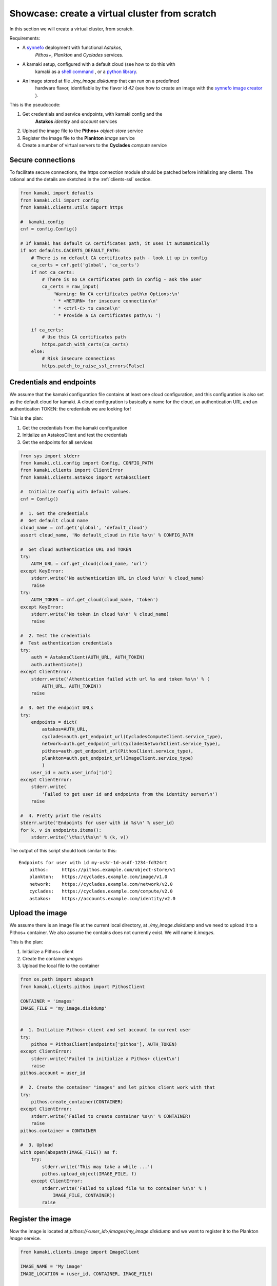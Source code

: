 
Showcase: create a virtual cluster from scratch
===============================================

In this section we will create a virtual cluster, from scratch.

Requirements:

* A `synnefo <http://www.synnefo.org>`_ deployment with functional *Astakos*,
    *Pithos+*, *Plankton* and *Cyclades* services.

* A kamaki setup, configured with a default cloud (see how to do this with
    kamaki as a
    `shell command <../examplesdir/configuration.html#multiple-clouds-in-a-single-configuration>`_ ,
    or a
    `python library <config.html#set-a-new-cloud-name-it-new-cloud-and-set-it-as-default>`_.

* An image stored at file *./my_image.diskdump* that can run on a predefined
    hardware flavor, identifiable by the flavor id *42* (see how to create an
    image with the
    `synnefo image creator <http://www.synnefo.org/docs/snf-image-creator/latest/index.html>`_
    ).

This is the pseudocode:

#. Get credentials and service endpoints, with kamaki config and the
    **Astakos** *identity* and *account* services
#. Upload the image file to the **Pithos+** *object-store* service
#. Register the image file to the **Plankton** *image* service
#. Create a number of virtual servers to the **Cyclades** *compute* service

Secure connections
------------------

To facilitate secure connections, the https connection module should be
patched before initializing any clients. The rational and the details are
sketched in the :ref:`clients-ssl` section.

.. code-block:: python

    from kamaki import defaults
    from kamaki.cli import config
    from kamaki.clients.utils import https

    #  kamaki.config
    cnf = config.Config()

    # If kamaki has default CA certificates path, it uses it automatically
    if not defaults.CACERTS_DEFAULT_PATH:
        # There is no default CA certificates path - look it up in config
        ca_certs = cnf.get('global', 'ca_certs')
        if not ca_certs:
            # There is no CA certificates path in config - ask the user
            ca_certs = raw_input(
                'Warning: No CA certificates path\n Options:\n'
                ' * <RETURN> for insecure connection\n'
                ' * <ctrl-C> to cancel\n'
                ' * Provide a CA certificates path\n: ')

        if ca_certs:
            # Use this CA certificates path
            https.patch_with_certs(ca_certs)
        else:
            # Risk insecure connections
            https.patch_to_raise_ssl_errors(False)

Credentials and endpoints
-------------------------

We assume that the kamaki configuration file contains at least one cloud
configuration, and this configuration is also set as the default cloud for
kamaki. A cloud configuration is basically a name for the cloud, an
authentication URL and an authentication TOKEN: the credentials we are looking
for!

This is the plan:

#. Get the credentials from the kamaki configuration
#. Initialize an AstakosClient and test the credentials
#. Get the endpoints for all services

.. code-block:: python

    from sys import stderr
    from kamaki.cli.config import Config, CONFIG_PATH
    from kamaki.clients import ClientError
    from kamaki.clients.astakos import AstakosClient

    #  Initialize Config with default values.
    cnf = Config()

    #  1. Get the credentials
    #  Get default cloud name
    cloud_name = cnf.get('global', 'default_cloud')
    assert cloud_name, 'No default_cloud in file %s\n' % CONFIG_PATH

    #  Get cloud authentication URL and TOKEN
    try:
        AUTH_URL = cnf.get_cloud(cloud_name, 'url')
    except KeyError:
        stderr.write('No authentication URL in cloud %s\n' % cloud_name)
        raise
    try:
        AUTH_TOKEN = cnf.get_cloud(cloud_name, 'token')
    except KeyError:
        stderr.write('No token in cloud %s\n' % cloud_name)
        raise

    #  2. Test the credentials
    #  Test authentication credentials
    try:
        auth = AstakosClient(AUTH_URL, AUTH_TOKEN)
        auth.authenticate()
    except ClientError:
        stderr.write('Athentication failed with url %s and token %s\n' % (
            AUTH_URL, AUTH_TOKEN))
        raise

    #  3. Get the endpoint URLs
    try:
        endpoints = dict(
            astakos=AUTH_URL,
            cyclades=auth.get_endpoint_url(CycladesComputeClient.service_type),
            network=auth.get_endpoint_url(CycladesNetworkClient.service_type),
            pithos=auth.get_endpoint_url(PithosClient.service_type),
            plankton=auth.get_endpoint_url(ImageClient.service_type)
            )
        user_id = auth.user_info['id']
    except ClientError:
        stderr.write(
            'Failed to get user id and endpoints from the identity server\n')
        raise

    #  4. Pretty print the results
    stderr.write('Endpoints for user with id %s\n' % user_id)
    for k, v in endpoints.items():
        stderr.write('\t%s:\t%s\n' % (k, v))

The output of this script should look similar to this::

    Endpoints for user with id my-us3r-1d-asdf-1234-fd324rt
        pithos:     https://pithos.example.com/object-store/v1
        plankton:   https://cyclades.example.com/image/v1.0
        network:    https://cyclades.example.com/network/v2.0
        cyclades:   https://cyclades.example.com/compute/v2.0
        astakos:    https://accounts.example.com/identity/v2.0



Upload the image
----------------

We assume there is an image file at the current local directory, at
*./my_image.diskdump* and we need to upload it to a Pithos+ container. We also
assume the contains does not currently exist. We will name it *images*.

This is the plan:

#. Initialize a Pithos+ client
#. Create the container *images*
#. Upload the local file to the container

.. code-block:: python

    from os.path import abspath
    from kamaki.clients.pithos import PithosClient

    CONTAINER = 'images'
    IMAGE_FILE = 'my_image.diskdump'


    #  1. Initialize Pithos+ client and set account to current user
    try:
        pithos = PithosClient(endpoints['pithos'], AUTH_TOKEN)
    except ClientError:
        stderr.write('Failed to initialize a Pithos+ client\n')
        raise
    pithos.account = user_id

    #  2. Create the container "images" and let pithos client work with that
    try:
        pithos.create_container(CONTAINER)
    except ClientError:
        stderr.write('Failed to create container %s\n' % CONTAINER)
        raise
    pithos.container = CONTAINER

    #  3. Upload
    with open(abspath(IMAGE_FILE)) as f:
        try:
            stderr.write('This may take a while ...')
            pithos.upload_object(IMAGE_FILE, f)
        except ClientError:
            stderr.write('Failed to upload file %s to container %s\n' % (
                IMAGE_FILE, CONTAINER))
            raise

Register the image
------------------

Now the image is located at *pithos://<user_id>/images/my_image.diskdump*
and we want to register it to the Plankton *image* service.

.. code-block:: python

    from kamaki.clients.image import ImageClient

    IMAGE_NAME = 'My image'
    IMAGE_LOCATION = (user_id, CONTAINER, IMAGE_FILE)

    #  3.1 Initialize ImageClient
    try:
        plankton = ImageClient(endpoints['plankton'], AUTH_TOKEN)
    except ClientError:
        stderr.write('Failed to initialize the Image client client\n')
        raise

    #  3.2 Register the image
    properties = dict(osfamily='linux', root_partition='1')
    try:
        image = plankton.register(IMAGE_NAME, IMAGE_LOCATION)
    except ClientError:
        stderr.write('Failed to register image %s\n' % IMAGE_NAME)
        raise

Create the virtual cluster
--------------------------

In order to build a virtual cluster, we need some information:

* an image id. We can get them from *image['id']* (the id of the image we
    have just created)
* a hardware flavor. Assume we have picked the flavor with id *42*
* a set of names for our virtual servers. We will name them *cluster1*,
    *cluster2*, etc.

Here is the plan:

#. Initialize a Cyclades/Compute client
#. Create a number of virtual servers. Their name should be prefixed as
    "cluster"

.. code-block:: python

    #  4.  Create  virtual  cluster
    from kamaki.clients.cyclades import CycladesComputeClient

    FLAVOR_ID = 42
    IMAGE_ID = image['id']
    CLUSTER_SIZE = 2
    CLUSTER_PREFIX = 'node'

    #  4.1 Initialize a cyclades client
    try:
        cyclades = CycladesComputeClient(endpoints['cyclades'], AUTH_TOKEN)
    except ClientError:
        stderr.write('Failed to initialize cyclades client\n')
        raise

    #  4.2 Create 2 servers prefixed as "cluster"
    servers = []
    for i in range(1, CLUSTER_SIZE + 1):
        server_name = '%s%s' % (CLUSTER_PREFIX, i)
        try:
            servers.append(cyclades.create_server(
                server_name, FLAVOR_ID, IMAGE_ID, networks=[]))
        except ClientError:
            stderr.write('Failed while creating server %s\n' % server_name)
            raise

.. note:: the **networks=[]** parameter instructs the service to not connect
    the server on any networks.

Networking
----------

There are public and private networks.

Public networks are managed by the service administrators. Public IPs, though,
can be handled through the API: clients can create (reserve) and destroy
(release) IPs from/to the network pool and attach them on their virtual
devices.

Private networks can be created by clients and they are considered a user
resource, limited by user quotas.

Ports are the connections between virtual servers and networks. This is the
case for IP attachments as well as private network connections.

.. code-block:: python

    #  5.1 Initialize a network client
    from kamaki.clients.cyclades import CycladesNetworkClient

    try:
        network = CycladesNetworkClient(endpoints['network'], AUTH_TOKEN)
    except ClientError:
        stderr.write('Failed to initialize network client\n')
        raise

    #  5.2  Pick a public network
    try:
        public_networks = [
            net for net in network.list_networks() if net.get('public')]
    except ClientError:
        stderr.write('Failed while listing networks\n')
        raise
    try:
        public_net = public_networks[0]
    except IndexError:
        stderr.write('No public networks\n')
        raise

    #  5.3 Reserve IPs and attach them on the servers
    ips = list()
    for vm in servers:
        try:
            ips.append(network.create_floatingip(public_net['id']))
            addr = ips[-1]['floating_ip_address']
            stderr.write('  Reserved IP %s\n' % addr)

            network.create_port(
                public_net['id'], vm['id'], fixed_ips=dict(ip_address=addr))
        except ClientError:
            stderr.write('Failed to attach an IP on virtual server %s\n' % (
                vm['id']))
            raise

    #  5.4 Create a private network
    try:
        private_net = network.create_network('MAC_FILTERED')
    except ClientError:
        stderr.write('Failed to create private network\n')
        raise

    #  5.5 Connect server on the private network
    for vm in servers:
        try:
            network.create_port(private_net['id'], vm['id'])
        except ClientError:
            stderr.write('Failed to connect server %s on network %s\n' % (
                vm['id'], private_net['id']))
            raise

Some improvements
-----------------

Progress Bars
'''''''''''''

Uploading an image might take a while. You can wait patiently, or you can use a
progress generator. Even better, combine a generator with the progress bar
package that comes with kamaki. The upload_object method accepts two generators
as parameters: one for calculating local file hashes and another for uploading

.. code-block:: python

    from progress.bar import Bar

    def hash_gen(n):
        bar = Bar('Calculating hashes...')
        for i in bar.iter(range(int(n))):
            yield
        yield

    def upload_gen(n):
        bar = Bar('Uploading...')
        for i in bar.iter(range(int(n))):
            yield
        yield

    ...
    pithos.upload_object(
        IMAGE_FILE, f, hash_cb=hash_gen, upload_cb=upload_gen)

We can create a method to produce progress bar generators, and use it in other
methods as well:

.. code-block:: python

    try:
        from progress.bar import Bar

        def create_pb(msg):
            def generator(n):
                bar=Bar(msg)
                for i in bar.iter(range(int(n))):
                    yield
                yield
            return generator
    except ImportError:
        stderr.write('Suggestion: install python-progress\n')
        def create_pb(msg):
            return None

    ...
    pithos.upload_object(
        IMAGE_FILE, f,
        hash_cb=create_pb('Calculating hashes...'),
        upload_cb=create_pb('Uploading...'))

Wait for servers to built
'''''''''''''''''''''''''

When a create_server method is finished successfully, a server is being built.
Usually, it takes a while for a server to built. Fortunately, there is a wait
method in the kamaki cyclades client. It can use a progress bar too!

.. code-block:: python

    #  4.2 Create 2 servers prefixed as "cluster"
    ...

    # 4.3 Wait for servers to built
    for server in servers:
        st = cyclades.wait_server(server['id'])
        assert st == 'ACTIVE', 'Server built failed with status %s\n' % st

Wait for ports to built
'''''''''''''''''''''''

A connect (port) may take more than a moment to be created. A wait method can
stall the execution of the program until the port built has finished
(successfully or with an error).

.. code-block:: python

    #  5.3 Reserve IPs and attach them on the servers
    ...
            port = network.create_port(
                public_net['id'], vm['id'], fixed_ips=dict(ip_address=addr))
            st = network.wait_port(port['id'])
            assert st == 'ACTIVE', 'Connection failed with status %s\n' % st

Asynchronous server creation
''''''''''''''''''''''''''''

In case of a large virtual cluster, it might be faster to spawn the servers
with asynchronous requests. Kamaki clients offer an automated mechanism for
asynchronous requests.

.. code-block:: python

    #  4.2 Create 2 servers prefixed as "cluster"
    create_params = [dict(
        name='%s%s' % (CLUSTER_PREFIX, i),
        flavor_id=FLAVOR_ID,
        image_id=IMAGE_ID) for i in range(1, CLUSTER_SIZE + 1)]
    try:
        servers = cyclades.async_run(cyclades.create_server, create_params, networks=[])
    except ClientError:
        stderr.write('Failed while creating servers\n')
        raise

Clean up virtual cluster
''''''''''''''''''''''''

We need to clean up Cyclades from servers left from previous cluster creations.
This clean up will destroy all servers prefixed with "cluster". It will run
before the cluster creation:

.. code-block:: python

    #  4.2 Clean up virtual cluster
    to_delete = [server for server in cyclades.list_servers(detail=True) if (
        server['name'].startswith(CLUSTER_PREFIX))]
    for server in to_delete:
        cyclades.delete_server(server['id'])
    for server in to_delete:
        cyclades.wait_server(
            server['id'], server['status'],
            wait_cb=create_pb('Deleting %s...' % server['name']))

    #  4.3 Create 2 servers prefixed as "cluster"
    ...

Clean up unused networks and IPs
''''''''''''''''''''''''''''''''

IPs and private networks are limited resources. This script identifies unused
IPs and private networks and destroys them. We know if an IP or private network
is being used by checking whether a port (connection) is associated with them.

.. code-block:: python

    unused_ips = [
        ip for ip in network.list_floatingips() if not ip['port_id']]

    for ip in unused_ips:
        network.delete_floatingip(ip['id'])

    used_net_ids = set([port['network_id'] for port in network.list_ports()])
    unused_nets = [net for net in network.list_ports() if not (
        net['public'] or net['id'] in used_net_ids)]

    for net in unused_nets:
        network.delete_network(net['id'])

Inject ssh keys
'''''''''''''''

When a server is created, the returned value contains a filed "adminPass". This
field can be used to manually log into the server.

An easier way is to
`inject the ssh keys <../examplesdir/server.html#inject-ssh-keys-to-a-debian-server>`_
of the users who are going to use the virtual servers.

Assuming that we have collected the keys in a file named *rsa.pub*, we can
inject them into each server, with the personality argument

.. code-block:: python

    SSH_KEYS = 'rsa.pub'

    ...

    #  4.3 Create 2 servers prefixed as "cluster"
    personality = []
    if SSH_KEYS:
        with open(abspath(SSH_KEYS)) as f:
            personality.append(dict(
                contents=b64encode(f.read()),
                path='/root/.ssh/authorized_keys',
                owner='root', group='root', mode=0600)
            personality.append(dict(
                contents=b64encode('StrictHostKeyChecking no'),
                path='/root/.ssh/config',
                owner='root', group='root', mode=0600))

    create_params = [dict(
        name='%s%s' % (CLUSTER_PREFIX, i),
        flavor_id=FLAVOR_ID,
        image_id=IMAGE_ID,
        personality=personality) for i in range(1, CLUSTER_SIZE + 1)]
    ...

Save server passwords in a file
'''''''''''''''''''''''''''''''

A last touch: define a local file to store the created server information,
including the superuser password.

.. code-block:: python
        
    #  4.4 Store passwords in file 
    SERVER_INFO = 'servers.txt'
    with open(abspath(SERVER_INFO), 'w+') as f:
        from json import dump
        dump(servers, f, intend=2)

    #  4.5 Wait for 2 servers to built
    ...

Errors and logs
'''''''''''''''

Developers may use the kamaki tools for
`error handling <clients-api.html#error-handling>`_ and
`logging <logging.html>`_, or implement their own methods.

To demonstrate, we will modify the container creation code to warn users if the
container already exists. We need a stream logger for the warning and a
knowledge of the expected return values for the *create_container* method.

First, let's get the logger.

.. code-block:: python

    from kamaki.cli.logger import add_stream_logger, get_logger

    add_stream_logger(__name__)
    log = get_logger(__name__)

The *create_container* method makes an HTTP request to the pithos server. It
considers the request succesfull if the status code of the response is 201
(created) or 202 (accepted). These status codes mean that the container has
been created or that it was already there anyway, respectively.

We will force *create_container* to raise an error in case of a 202 response.
This can be done by instructing *create_container* to accept only 201 as a
successful status.

.. code-block:: python

    try:
        pithos.create_container(CONTAINER, success=(201, ))
    except ClientError as ce:
        if ce.status in (202, ):
            log.warning('Container %s already exists' % CONTAINER')
        else:
            log.debug('Failed to create container %s' % CONTAINER)
            raise
    log.info('Container %s is ready' % CONTAINER)

create a cluster from scratch
-----------------------------

We are ready to create a module that uses kamaki to create a cluster from
scratch. We revised the code by grouping functionality in methods and using
logging more. We also added some command line interaction candy.

.. code-block:: python

    from sys import argv
    from os.path import abspath
    from base64 import b64encode
    from kamaki.clients import ClientError
    from kamaki.cli.logger import get_logger, add_file_logger
    from progress.bar import Bar
    from logging import DEBUG
    from kamaki.cli import config
    from kamaki import defaults
    from kamaki.clients.utils import https

    #  Define loggers
    log = get_logger(__name__)
    add_file_logger('kamaki.clients', DEBUG, '%s.log' % __name__)
    add_file_logger(__name__, DEBUG, '%s.log' % __name__)

    #  kamaki.config
    cnf = config.Config()

    # Setup SSL authentication
    if not defaults.CACERTS_DEFAULT_PATH:
        ca_certs = cnf.get('global', 'ca_certs')
        if not ca_certs:
            ca_certs = raw_input(
                'Warning: No CA certificates path\n Options:\n'
                ' * <RETURN> for insecure connection\n'
                ' * <ctrl-C> to cancel\n'
                ' * Provide a CA certificates path\n: ')
        if ca_certs:
            https.patch_with_certs(ca_certs)
        else:
            https.patch_to_raise_ssl_errors(False)

    #  Create progress bar generator
    def create_pb(msg):
        def generator(n):
            bar = Bar(msg)
            for i in bar.iter(range(int(n))):
                yield
            yield
        return generator

    #  Identity,Account / Astakos

    def init_astakos():
        from kamaki.clients.astakos import AstakosClient

        print(' Get the credentials')

        #  Get default cloud name
        try:
            cloud_name = cnf.get('global', 'default_cloud')
        except KeyError:
            log.debug('No default cloud set in file %' % config.CONFIG_PATH)
            raise

        try:
            AUTH_URL = cnf.get_cloud(cloud_name, 'url')
        except KeyError:
            log.debug('No authentication URL in cloud %s' % cloud_name)
            raise
        try:
            AUTH_TOKEN = cnf.get_cloud(cloud_name, 'token')
        except KeyError:
            log.debug('No token in cloud %s' % cloud_name)
            raise

        print(' Test the credentials')
        try:
            auth = AstakosClient(AUTH_URL, AUTH_TOKEN)
            auth.authenticate()
        except ClientError:
            log.debug('Athentication failed with url %s and token %s' % (
                AUTH_URL, AUTH_TOKEN))
            raise

        return auth, AUTH_TOKEN


    def endpoints_and_user_id(auth):
        print(' Get the endpoints')
        try:
            endpoints = dict(
                #  Astakos implements identity and account APIs - The endpoint
                #  URL is the same for both services
                astakos=auth.get_endpoint_url('identity'),
                cyclades=auth.get_endpoint_url(CycladesComputeClient.service_type),
                network=auth.get_endpoint_url(CycladesNetworkClient.service_type),
                pithos=auth.get_endpoint_url(PithosClient.service_type),
                plankton=auth.get_endpoint_url(ImageClient.service_type)
                )
            user_id = auth.user_info['id']
        except ClientError:
            print('Failed to get endpoints & user_id from identity server')
            raise
        return endpoints, user_id


    #  Object-store / Pithos+

    def init_pithos(endpoint, token, user_id):
        from kamaki.clients.pithos import PithosClient

        print(' Initialize Pithos+ client and set account to user uuid')
        try:
            return PithosClient(endpoint, token, user_id)
        except ClientError:
            log.debug('Failed to initialize a Pithos+ client')
            raise


    def upload_image(pithos, container, image_path):

        print(' Create the container "images" and use it')
        try:
            pithos.create_container(container, success=(201, ))
        except ClientError as ce:
            if ce.status in (202, ):
                log.warning('Container %s already exists' % container)
            else:
                log.debug('Failed to create container %s' % container)
                raise
        pithos.container = container

        print(' Upload to "images"')
        with open(abspath(image_path)) as f:
            try:
                pithos.upload_object(
                    image_path, f,
                    hash_cb=create_pb('  Calculating hashes...'),
                    upload_cb=create_pb('  Uploading...'))
            except ClientError:
                log.debug('Failed to upload file %s to container %s' % (
                    image_path, container))
                raise


    #  Image / Plankton

    def init_plankton(endpoint, token):
        from kamaki.clients.image import ImageClient

        print(' Initialize ImageClient')
        try:
            return ImageClient(endpoint, token)
        except ClientError:
            log.debug('Failed to initialize the Image client')
            raise


    def register_image(plankton, name, user_id, container, path, properties):

        image_location = (user_id, container, path)
        print(' Register the image')
        try:
            return plankton.register(name, image_location, properties)
        except ClientError:
            log.debug('Failed to register image %s' % name)
            raise


    def init_network(endpoint, token):
        from kamaki.clients.cyclades import CycladesNetworkClient

        print(' Initialize a network client')
        try:
            return CycladesNetworkClient(endpoint, token)
        except ClientError:
            log.debug('Failed to initialize a network Client')
            raise


    def connect_servers(network, servers):
        print 'Create a private network'
        try:
            net = network.create_network('MAC_FILTERED', 'A private network')
        except ClientError:
            log.debug('Failed to create a private network')
            raise

        for vm in servers:
            port = network.create_port(net['id'], vm['id'])
            msg = 'Connection server %s to network %s' % (vm['id'], net['id'])
            network.wait_port(port['id'], wait_cb=create_pb(msg))


    #  Compute / Cyclades

    def init_cyclades(endpoint, token):
        from kamaki.clients.cyclades import CycladesComputeClient

        print(' Initialize a cyclades client')
        try:
            return CycladesComputeClient(endpoint, token)
        except ClientError:
            log.debug('Failed to initialize cyclades client')
            raise


    class Cluster(object):

        def __init__(self, cyclades, prefix, flavor_id, image_id, size):
            self.client = cyclades
            self.prefix, self.size = prefix, int(size)
            self.flavor_id, self.image_id = flavor_id, image_id

        def list(self):
            return [s for s in self.client.list_servers(detail=True) if (
                s['name'].startswith(self.prefix))]

        def clean_up(self):
            to_delete = self.list()
            print('  There are %s servers to clean up' % len(to_delete))
            for server in to_delete:
                self.client.delete_server(server['id'])
            for server in to_delete:
                self.client.wait_server(
                    server['id'], server['status'],
                    wait_cb=create_pb(' Deleting %s...' % server['name']))

        def _personality(self, ssh_keys_path='', pub_keys_path=''):
            personality = []
            if ssh_keys_path:
                with open(abspath(ssh_keys_path)) as f:
                    personality.append(dict(
                        contents=b64encode(f.read()),
                        path='/root/.ssh/id_rsa',
                        owner='root', group='root', mode=0600))
            if pub_keys_path:
                with open(abspath(pub_keys_path)) as f:
                    personality.append(dict(
                        contents=b64encode(f.read()),
                        path='/root/.ssh/authorized_keys',
                        owner='root', group='root', mode=0600))
            if ssh_keys_path or pub_keys_path:
                    personality.append(dict(
                        contents=b64encode('StrictHostKeyChecking no'),
                        path='/root/.ssh/config',
                        owner='root', group='root', mode=0600))
            return personality

        def create(self, ssh_k_path='', pub_k_path='', server_log_path=''):
            print('\n Create %s servers prefixed as %s' % (
                self.size, self.prefix))
            servers = []
            for i in range(1, self.size + 1):
                try:
                    server_name = '%s%s' % (self.prefix, i)

                    servers.append(self.client.create_server(
                        server_name, self.flavor_id, self.image_id,
                        networks=[],
                        personality=self._personality(ssh_k_path, pub_k_path)))
                except ClientError:
                    log.debug('Failed while creating server %s' % server_name)
                    raise

            if server_log_path:
                print(' Store passwords in file %s' % server_log_path)
                with open(abspath(server_log_path), 'w+') as f:
                    from json import dump
                    dump(servers, f, indent=2)

            print(' Wait for %s servers to built' % self.size)
            for server in servers:
                new_status = self.client.wait_server(
                    server['id'],
                    wait_cb=create_pb(' Creating %s...' % server['name']))
                print(' Status for server %s is %s' % (
                    server['name'], new_status or 'not changed yet'))
            return servers


    def main(opts):

        print('1.  Credentials  and  Endpoints')
        auth, token = init_astakos()
        endpoints, user_id = endpoints_and_user_id(auth)

        print('2.  Upload  the  image  file')
        pithos = init_pithos(endpoints['pithos'], token, user_id)

        upload_image(pithos, opts.container, opts.imagefile)

        print('3.  Register  the  image')
        plankton = init_plankton(endpoints['plankton'], token)

        image = register_image(
            plankton, 'my image', user_id, opts.container, opts.imagefile,
            properties=dict(
                osfamily=opts.osfamily, root_partition=opts.rootpartition))

        print('4.  Create  virtual  cluster')
        cluster = Cluster(
            cyclades=init_cyclades(endpoints['cyclades'], token),
            prefix=opts.prefix,
            flavor_id=opts.flavorid,
            image_id=image['id'],
            size=opts.clustersize)
        if opts.delete_stale:
            cluster.clean_up()
        servers = cluster.create(
            opts.sshkeypath, opts.pubkeypath, opts.serverlogpath)

        #  Group servers
        cluster_servers = cluster.list()

        active = [s for s in cluster_servers if s['status'] == 'ACTIVE']
        print('%s cluster servers are ACTIVE' % len(active))

        attached = [s for s in cluster_servers if s['attachments']]
        print('%s cluster servers are attached to networks' % len(attached))

        build = [s for s in cluster_servers if s['status'] == 'BUILD']
        print('%s cluster servers are being built' % len(build))

        error = [s for s in cluster_servers if s['status'] in ('ERROR')]
        print('%s cluster servers failed (ERROR satus)' % len(error))


    if __name__ == '__main__':

        #  Add some interaction candy
        from optparse import OptionParser

        kw = {}
        kw['usage'] = '%prog [options]'
        kw['description'] = '%prog deploys a compute cluster on Synnefo w. kamaki'

        parser = OptionParser(**kw)
        parser.disable_interspersed_args()
        parser.add_option('--prefix',
                          action='store', type='string', dest='prefix',
                          help='The prefix to use for naming cluster nodes',
                          default='node')
        parser.add_option('--clustersize',
                          action='store', type='string', dest='clustersize',
                          help='Number of virtual cluster nodes to create ',
                          default=2)
        parser.add_option('--flavor-id',
                          action='store', type='int', dest='flavorid',
                          metavar='FLAVOR ID',
                          help='Choose flavor id for the virtual hardware '
                               'of cluster nodes',
                          default=42)
        parser.add_option('--image-file',
                          action='store', type='string', dest='imagefile',
                          metavar='IMAGE FILE PATH',
                          help='The image file to upload and register ',
                          default='my_image.diskdump')
        parser.add_option('--delete-stale',
                          action='store_true', dest='delete_stale',
                          help='Delete stale servers from previous runs, whose '
                               'name starts with the specified prefix, see '
                               '--prefix',
                          default=False)
        parser.add_option('--container',
                          action='store', type='string', dest='container',
                          metavar='PITHOS+ CONTAINER',
                          help='The Pithos+ container to store image file',
                          default='images')
        parser.add_option('--ssh-key-path',
                          action='store', type='string', dest='sshkeypath',
                          metavar='PATH OF SSH KEYS',
                          help='The ssh keys to inject to server (e.g., id_rsa) ',
                          default='')
        parser.add_option('--pub-key-path',
                          action='store', type='string', dest='pubkeypath',
                          metavar='PATH OF PUBLIC KEYS',
                          help='The public keys to inject to server',
                          default='')
        parser.add_option('--server-log-path',
                          action='store', type='string', dest='serverlogpath',
                          metavar='FILE TO LOG THE VIRTUAL SERVERS',
                          help='Where to store information on created servers '
                               'including superuser passwords',
                          default='')
        parser.add_option('--image-osfamily',
                          action='store', type='string', dest='osfamily',
                          metavar='OS FAMILY',
                          help='linux, windows, etc.',
                          default='linux')
        parser.add_option('--image-root-partition',
                          action='store', type='string', dest='rootpartition',
                          metavar='IMAGE ROOT PARTITION',
                          help='The partition where the root home is ',
                          default='1')

        opts, args = parser.parse_args(argv[1:])

        main(opts)
